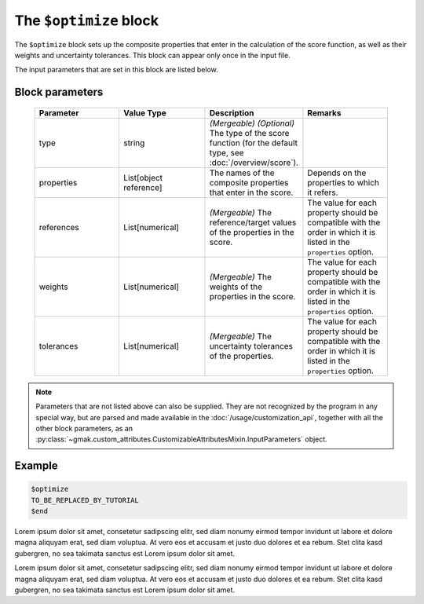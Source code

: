 
#######################
The ``$optimize`` block
#######################

The ``$optimize`` block sets up the composite properties that enter in the calculation of the score function, as well as their weights and uncertainty tolerances.
This block can appear only once in the input file.


The input parameters that are set in this block are listed below.

Block parameters
================

 .. list-table::
   :header-rows: 1
   :widths: 10 10 10 10
   :align: center

   * - Parameter
     - Value Type
     - Description
     - Remarks

   * - type
     - string
     - *(Mergeable)* *(Optional)* The type of the score function (for the default type, see :doc:`/overview/score`).
     - 
   * - properties
     - List[object reference]
     -  The names of the composite properties that enter in the score.
     - Depends on the properties to which it refers. 
   * - references
     - List[numerical]
     - *(Mergeable)*  The reference/target values of the properties in the score.
     - The value for each property should be compatible with the order in which it is listed in the ``properties`` option. 
   * - weights
     - List[numerical]
     - *(Mergeable)*  The weights of the properties in the score.
     - The value for each property should be compatible with the order in which it is listed in the ``properties`` option. 
   * - tolerances
     - List[numerical]
     - *(Mergeable)*  The uncertainty tolerances of the properties.
     - The value for each property should be compatible with the order in which it is listed in the ``properties`` option. 

.. note:: Parameters that are not listed above can also be supplied.
   They are not recognized by the program in any special way, but are
   parsed and made available in the :doc:`/usage/customization_api`,
   together with all the other block parameters, as an
   :py:class:`~gmak.custom_attributes.CustomizableAttributesMixin.InputParameters`
   object.

Example
=======

.. code-block:: gmi

    $optimize
    TO_BE_REPLACED_BY_TUTORIAL
    $end


Lorem ipsum dolor sit amet, consetetur sadipscing elitr, sed diam
nonumy eirmod tempor invidunt ut labore et dolore magna aliquyam
erat, sed diam voluptua. At vero eos et accusam et justo duo dolores
et ea rebum.  Stet clita kasd gubergren, no sea takimata sanctus est
Lorem ipsum dolor sit amet.

Lorem ipsum dolor sit amet, consetetur sadipscing elitr, sed diam
nonumy eirmod tempor invidunt ut labore et dolore magna aliquyam
erat, sed diam voluptua. At vero eos et accusam et justo duo dolores
et ea rebum.  Stet clita kasd gubergren, no sea takimata sanctus est
Lorem ipsum dolor sit amet.
